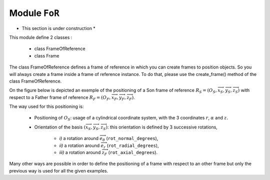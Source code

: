 ################################################################################
Module ``FoR``
################################################################################
* This section is under construction *
This module define 2 classes : 

    * class FrameOfReference
    * class Frame

The class FrameOfReference defines a frame of reference in which you can create frames to position objects. So you will always create a frame inside a frame of reference instance. To do that, please use the create_frame() method of the class FrameOfReference.


On the figure below is depicted an exemple of the positioning of a Son frame of reference :math:`R_S=(O_S,\overrightarrow{x}_S,\overrightarrow{y}_S,\overrightarrow{z}_S)` with respect to a Father frame of reference 
:math:`R_F=(O_F,\overrightarrow{x}_F,\overrightarrow{y}_F,\overrightarrow{z}_F)`.

The way used for this positioning is:

    * Positioning of :math:`O_S`: usage of a cylindrical coordinate system, with the 3 coordinates :math:`r`, :math:`\alpha` and :math:`z.`
    * Orientation of the basis :math:`(\overrightarrow{x}_S,\overrightarrow{y}_S,\overrightarrow{z}_S)`: this orientation is defined by 3 successive rotations, 
    
        * *i)* a rotation around :math:`\overrightarrow{e}_\theta\ ` (``rot_normal_degrees``), 
        * *ii)* a rotation around :math:`\overrightarrow{e}_r\ ` (``rot_radial_degrees``), 
        * *iii)* a rotation around :math:`\overrightarrow{z}_F` (``rot_axial_degrees``). 


.. image:: fig/FoR_positioning.png
    :align: center
    :width: 13 cm

Many other ways are possible in order to define the positioning of a frame with respect to an other frame but only the previous way is used for all the given examples.
